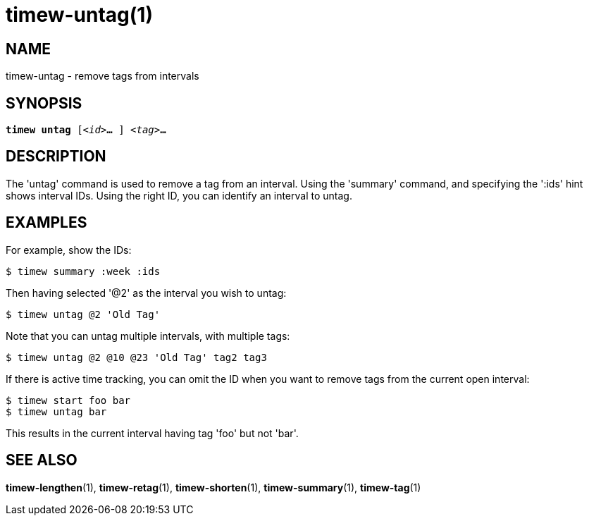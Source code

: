 = timew-untag(1)

== NAME
timew-untag - remove tags from intervals

== SYNOPSIS
[verse]
*timew untag* [_<id>_**...** ] _<tag>_**...**

== DESCRIPTION
The 'untag' command is used to remove a tag from an interval.
Using the 'summary' command, and specifying the ':ids' hint shows interval IDs.
Using the right ID, you can identify an interval to untag.

== EXAMPLES
For example, show the IDs:

    $ timew summary :week :ids

Then having selected '@2' as the interval you wish to untag:

    $ timew untag @2 'Old Tag'

Note that you can untag multiple intervals, with multiple tags:

    $ timew untag @2 @10 @23 'Old Tag' tag2 tag3

If there is active time tracking, you can omit the ID when you want to remove tags from the current open interval:

    $ timew start foo bar
    $ timew untag bar

This results in the current interval having tag 'foo' but not 'bar'.

== SEE ALSO
**timew-lengthen**(1),
**timew-retag**(1),
**timew-shorten**(1),
**timew-summary**(1),
**timew-tag**(1)
